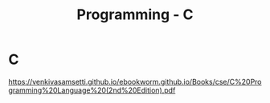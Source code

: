 :PROPERTIES:
:ID:       f238bd80-ab67-4420-834b-2510693136de
:END:
#+title: Programming - C

* C
[[https://venkivasamsetti.github.io/ebookworm.github.io/Books/cse/C%20Programming%20Language%20(2nd%20Edition).pdf]]
